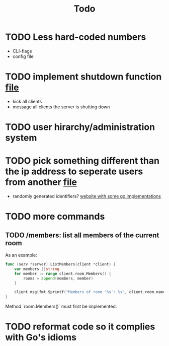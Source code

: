 #+TITLE: Todo

* TODO Less hard-coded numbers
- CLI-flags
- config file
* TODO implement shutdown function [[file:/home/max/devel/go/tcp-chat/chat/server.go::41][file]]
- kick all clients
- message all clients the server is shutting down
* TODO user hirarchy/administration system
* TODO pick something different than the ip address to seperate users from another [[file:/home/max/devel/go/tcp-chat/chat/room.go::9][file]]
- randomly generated identifiers? [[https://blog.kowalczyk.info/article/JyRZ/generating-good-unique-ids-in-go.html][website with some go implementations]]
* TODO more commands
** TODO /members: list all members of the current room
As an example:
#+begin_src go
func (serv *server) ListMembers(client *client) {
	var members []string
	for member := range client.room.Members() {
		rooms = append(members, member)
	}

	client.msg(fmt.Sprintf("Members of room '%s': %s", client.room.name, strings.Join(rooms, ", ")))
}
#+end_src
Method `room.Members()` must first be implemented.
* TODO reformat code so it complies with Go's idioms
